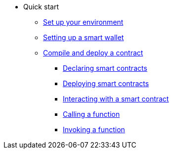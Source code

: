 * Quick start
** xref:environment_setup.adoc[Set up your environment]
** xref:setting_up_a_smart_wallet.adoc[Setting up a smart wallet]

** xref:compile_and_deploy.adoc[Compile and deploy a contract]
*** xref:compile_and_deploy.adoc#declaring_smart_contracts[Declaring smart contracts]
*** xref:compile_and_deploy.adoc#deploying_smart_contracts[Deploying smart contracts]
*** xref:compile_and_deploy.adoc#interacting_with_a_smart_contract[Interacting with a smart contract]
*** xref:compile_and_deploy.adoc#calling_a_function[Calling a function]
*** xref:compile_and_deploy.adoc#invoking_a_function[Invoking a function]


